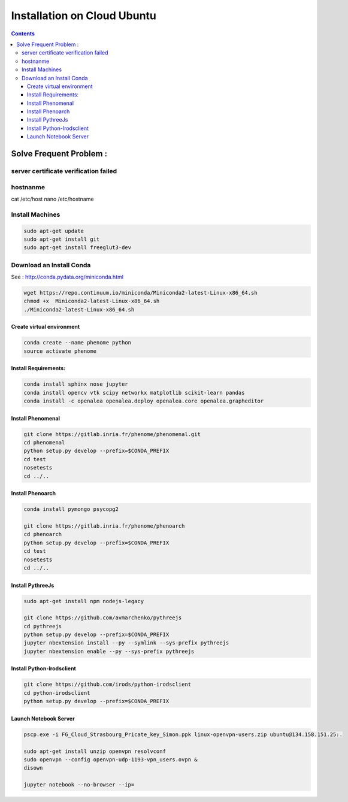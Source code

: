 ============================
Installation on Cloud Ubuntu
============================

.. contents::

Solve Frequent Problem :
========================

server certificate verification failed
--------------------------------------

.. code:: shell
    export GIT_SSL_NO_VERIFY=1
    #or
    git config --global http.sslverify false

hostnanme
---------

cat /etc/host
nano /etc/hostname


Install Machines
----------------

.. code:: shell

    sudo apt-get update
    sudo apt-get install git
    sudo apt-get install freeglut3-dev

Download an Install Conda
-------------------------

See : http://conda.pydata.org/miniconda.html

.. code:: shell

    wget https://repo.continuum.io/miniconda/Miniconda2-latest-Linux-x86_64.sh
    chmod +x  Miniconda2-latest-Linux-x86_64.sh
    ./Miniconda2-latest-Linux-x86_64.sh


Create virtual environment
..........................

.. code:: shell

    conda create --name phenome python
    source activate phenome


Install Requirements:
.....................

.. code:: shell

    conda install sphinx nose jupyter
    conda install opencv vtk scipy networkx matplotlib scikit-learn pandas
    conda install -c openalea openalea.deploy openalea.core openalea.grapheditor

Install Phenomenal
..................

.. code:: shell

    git clone https://gitlab.inria.fr/phenome/phenomenal.git
    cd phenomenal
    python setup.py develop --prefix=$CONDA_PREFIX
    cd test
    nosetests
    cd ../..

Install Phenoarch
.................

.. code:: shell

    conda install pymongo psycopg2

    git clone https://gitlab.inria.fr/phenome/phenoarch
    cd phenoarch
    python setup.py develop --prefix=$CONDA_PREFIX
    cd test
    nosetests
    cd ../..

Install PythreeJs
.................

.. code:: shell

    sudo apt-get install npm nodejs-legacy

    git clone https://github.com/avmarchenko/pythreejs
    cd pythreejs
    python setup.py develop --prefix=$CONDA_PREFIX
    jupyter nbextension install --py --symlink --sys-prefix pythreejs
    jupyter nbextension enable --py --sys-prefix pythreejs

Install Python-Irodsclient
..........................

.. code:: shell

    git clone https://github.com/irods/python-irodsclient
    cd python-irodsclient
    python setup.py develop --prefix=$CONDA_PREFIX

Launch Notebook Server
......................

.. code:: shell

    pscp.exe -i FG_Cloud_Strasbourg_Pricate_key_Simon.ppk linux-openvpn-users.zip ubuntu@134.158.151.25:.

    sudo apt-get install unzip openvpn resolvconf
    sudo openvpn --config openvpn-udp-1193-vpn_users.ovpn &
    disown

    jupyter notebook --no-browser --ip=